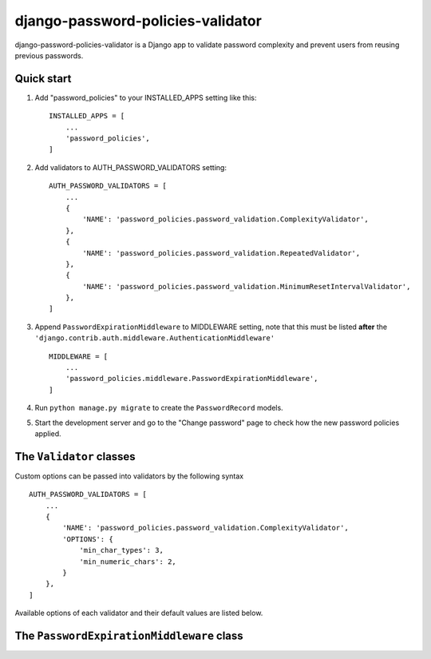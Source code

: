 ==================================
django-password-policies-validator
==================================

django-password-policies-validator is a Django app to validate password complexity and prevent users from reusing previous passwords.


Quick start
-----------

#. Add "password_policies" to your INSTALLED_APPS setting like this::

    INSTALLED_APPS = [
        ...
        'password_policies',
    ]

#. Add validators to AUTH_PASSWORD_VALIDATORS setting::

    AUTH_PASSWORD_VALIDATORS = [
        ...
        {
            'NAME': 'password_policies.password_validation.ComplexityValidator',
        },
        {
            'NAME': 'password_policies.password_validation.RepeatedValidator',
        },
        {
            'NAME': 'password_policies.password_validation.MinimumResetIntervalValidator',
        },
    ]

#. Append ``PasswordExpirationMiddleware`` to MIDDLEWARE setting, note that this must be listed **after** the ``'django.contrib.auth.middleware.AuthenticationMiddleware'`` ::

    MIDDLEWARE = [
        ...
        'password_policies.middleware.PasswordExpirationMiddleware',
    ]

#. Run ``python manage.py migrate`` to create the ``PasswordRecord`` models.

#. Start the development server and go to the "Change password" page to check how the new password policies applied.


The ``Validator`` classes
-------------------------

Custom options can be passed into validators by the following syntax ::

    AUTH_PASSWORD_VALIDATORS = [
        ...
        {
            'NAME': 'password_policies.password_validation.ComplexityValidator',
            'OPTIONS': {
                'min_char_types': 3,
                'min_numeric_chars': 2,
            }
        },
    ]

Available options of each validator and their default values are listed below.

.. function:: ComplexityValidator(min_char_types=4, min_numeric_chars=1, min_uppercase_chars=1, min_lowercase_chars=1, min_symbol_chars=1)

    Validates that the password is complex enough by checking how many categories of characters it contains, or the count of certain category of characters. Characters are devided into four categories:

    - Uppercase Latin alphabet characters A-Z
    - Lowercase Latin alphabet characters a-z
    - Digits 0-9
    - Non-alphanumeric (special) characters

    ``min_char_types``
        The minimum categories of characters that the password should contain out of the four categories above. Value should be between 1 and 4 and default to 4.

    ``min_numeric_chars``
        The minimum count of numeric characters that the password should contain. Value should be any positive integer.

    ``min_uppercase_chars``
        The minimum count of uppercase characters that the password should contain. Value should be any positive integer.

    ``min_lowercase_chars``
        The minimum count of lowercase characters that the password should contain. Value should be any positive integer.

    ``min_symbol_chars``
        The minimum count of special characters that the password should contain. Value should be any positive integer.

.. function:: RepeatedValidator(record_length=3)

    Remembers the user's previous *n* passwords and validate the new password doed not repeat any of them.

    ``record_length``
        The number of previous password records that the validator should compare against. Value should be any positive integer.

.. function:: MinimumResetIntervalValidator(min_interval=1)

    Prevent the user from changing the password again within certain period of time. This is to avoid the user to bypass ``RepeatedValidator`` and reuse the old password by changing passwords repeatedly in a short period of time. 

    ``min_interval``
        The minimum time interval (in days) of two consecutive password change attempts. Value should be any positive interger or float.

The ``PasswordExpirationMiddleware`` class
------------------------------------------

.. function:: PasswordExpirationMiddleware

    Checks the user's password-changing records, if the user's password is expired, redirect the user to the password-changing form and shows a warning message.

    This middleware works for any urls under the ``admin`` application namespace and redirects to the ``password_change`` url under the same namespace of the page which the user is redirected from. Urls not under the ``admin`` application namespace are not redirected.

    The password expires in 90 days by default, and the number can be set by providing setting ``PASSWORD_EXPIRATION_DAYS`` to an integer or float value in ``settings.py``.
